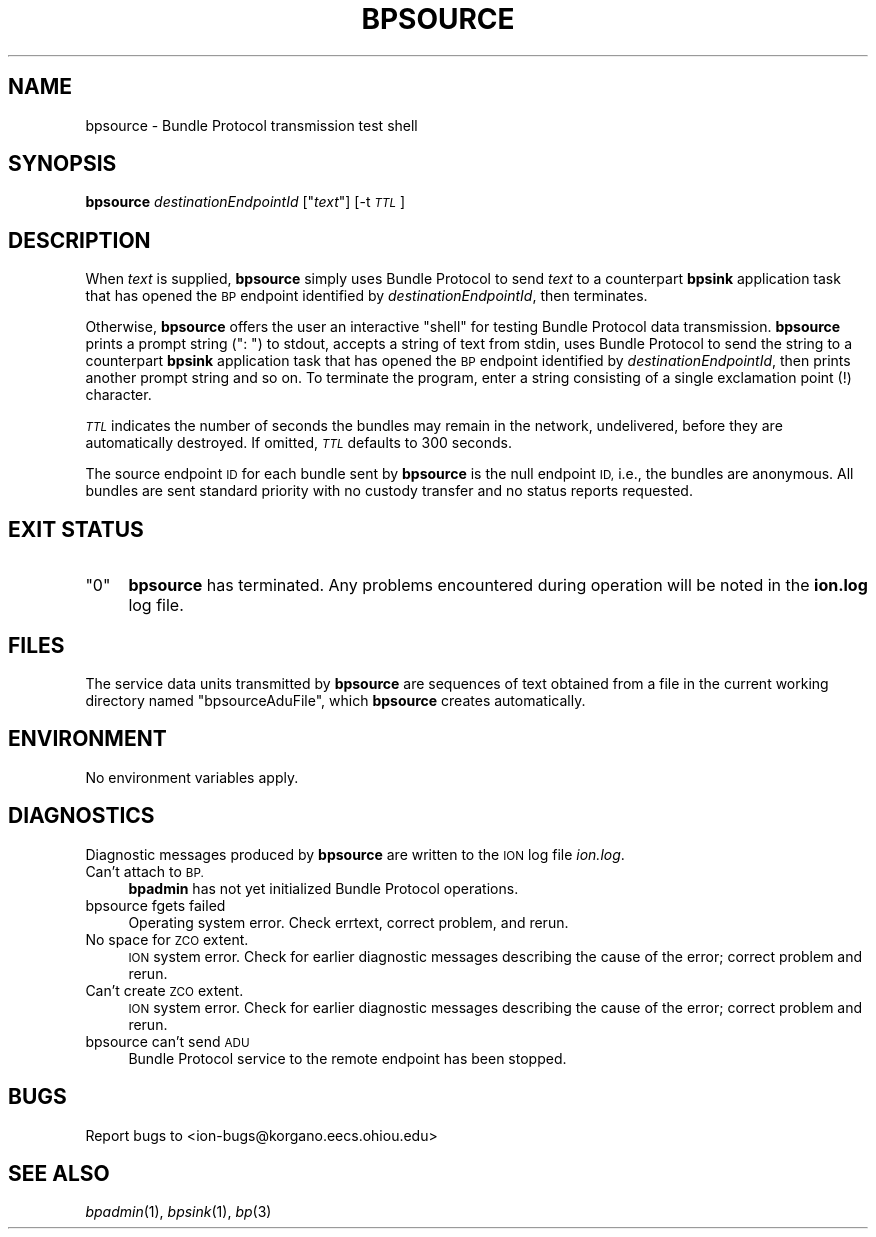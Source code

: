 .\" Automatically generated by Pod::Man 2.28 (Pod::Simple 3.29)
.\"
.\" Standard preamble:
.\" ========================================================================
.de Sp \" Vertical space (when we can't use .PP)
.if t .sp .5v
.if n .sp
..
.de Vb \" Begin verbatim text
.ft CW
.nf
.ne \\$1
..
.de Ve \" End verbatim text
.ft R
.fi
..
.\" Set up some character translations and predefined strings.  \*(-- will
.\" give an unbreakable dash, \*(PI will give pi, \*(L" will give a left
.\" double quote, and \*(R" will give a right double quote.  \*(C+ will
.\" give a nicer C++.  Capital omega is used to do unbreakable dashes and
.\" therefore won't be available.  \*(C` and \*(C' expand to `' in nroff,
.\" nothing in troff, for use with C<>.
.tr \(*W-
.ds C+ C\v'-.1v'\h'-1p'\s-2+\h'-1p'+\s0\v'.1v'\h'-1p'
.ie n \{\
.    ds -- \(*W-
.    ds PI pi
.    if (\n(.H=4u)&(1m=24u) .ds -- \(*W\h'-12u'\(*W\h'-12u'-\" diablo 10 pitch
.    if (\n(.H=4u)&(1m=20u) .ds -- \(*W\h'-12u'\(*W\h'-8u'-\"  diablo 12 pitch
.    ds L" ""
.    ds R" ""
.    ds C` ""
.    ds C' ""
'br\}
.el\{\
.    ds -- \|\(em\|
.    ds PI \(*p
.    ds L" ``
.    ds R" ''
.    ds C`
.    ds C'
'br\}
.\"
.\" Escape single quotes in literal strings from groff's Unicode transform.
.ie \n(.g .ds Aq \(aq
.el       .ds Aq '
.\"
.\" If the F register is turned on, we'll generate index entries on stderr for
.\" titles (.TH), headers (.SH), subsections (.SS), items (.Ip), and index
.\" entries marked with X<> in POD.  Of course, you'll have to process the
.\" output yourself in some meaningful fashion.
.\"
.\" Avoid warning from groff about undefined register 'F'.
.de IX
..
.nr rF 0
.if \n(.g .if rF .nr rF 1
.if (\n(rF:(\n(.g==0)) \{
.    if \nF \{
.        de IX
.        tm Index:\\$1\t\\n%\t"\\$2"
..
.        if !\nF==2 \{
.            nr % 0
.            nr F 2
.        \}
.    \}
.\}
.rr rF
.\"
.\" Accent mark definitions (@(#)ms.acc 1.5 88/02/08 SMI; from UCB 4.2).
.\" Fear.  Run.  Save yourself.  No user-serviceable parts.
.    \" fudge factors for nroff and troff
.if n \{\
.    ds #H 0
.    ds #V .8m
.    ds #F .3m
.    ds #[ \f1
.    ds #] \fP
.\}
.if t \{\
.    ds #H ((1u-(\\\\n(.fu%2u))*.13m)
.    ds #V .6m
.    ds #F 0
.    ds #[ \&
.    ds #] \&
.\}
.    \" simple accents for nroff and troff
.if n \{\
.    ds ' \&
.    ds ` \&
.    ds ^ \&
.    ds , \&
.    ds ~ ~
.    ds /
.\}
.if t \{\
.    ds ' \\k:\h'-(\\n(.wu*8/10-\*(#H)'\'\h"|\\n:u"
.    ds ` \\k:\h'-(\\n(.wu*8/10-\*(#H)'\`\h'|\\n:u'
.    ds ^ \\k:\h'-(\\n(.wu*10/11-\*(#H)'^\h'|\\n:u'
.    ds , \\k:\h'-(\\n(.wu*8/10)',\h'|\\n:u'
.    ds ~ \\k:\h'-(\\n(.wu-\*(#H-.1m)'~\h'|\\n:u'
.    ds / \\k:\h'-(\\n(.wu*8/10-\*(#H)'\z\(sl\h'|\\n:u'
.\}
.    \" troff and (daisy-wheel) nroff accents
.ds : \\k:\h'-(\\n(.wu*8/10-\*(#H+.1m+\*(#F)'\v'-\*(#V'\z.\h'.2m+\*(#F'.\h'|\\n:u'\v'\*(#V'
.ds 8 \h'\*(#H'\(*b\h'-\*(#H'
.ds o \\k:\h'-(\\n(.wu+\w'\(de'u-\*(#H)/2u'\v'-.3n'\*(#[\z\(de\v'.3n'\h'|\\n:u'\*(#]
.ds d- \h'\*(#H'\(pd\h'-\w'~'u'\v'-.25m'\f2\(hy\fP\v'.25m'\h'-\*(#H'
.ds D- D\\k:\h'-\w'D'u'\v'-.11m'\z\(hy\v'.11m'\h'|\\n:u'
.ds th \*(#[\v'.3m'\s+1I\s-1\v'-.3m'\h'-(\w'I'u*2/3)'\s-1o\s+1\*(#]
.ds Th \*(#[\s+2I\s-2\h'-\w'I'u*3/5'\v'-.3m'o\v'.3m'\*(#]
.ds ae a\h'-(\w'a'u*4/10)'e
.ds Ae A\h'-(\w'A'u*4/10)'E
.    \" corrections for vroff
.if v .ds ~ \\k:\h'-(\\n(.wu*9/10-\*(#H)'\s-2\u~\d\s+2\h'|\\n:u'
.if v .ds ^ \\k:\h'-(\\n(.wu*10/11-\*(#H)'\v'-.4m'^\v'.4m'\h'|\\n:u'
.    \" for low resolution devices (crt and lpr)
.if \n(.H>23 .if \n(.V>19 \
\{\
.    ds : e
.    ds 8 ss
.    ds o a
.    ds d- d\h'-1'\(ga
.    ds D- D\h'-1'\(hy
.    ds th \o'bp'
.    ds Th \o'LP'
.    ds ae ae
.    ds Ae AE
.\}
.rm #[ #] #H #V #F C
.\" ========================================================================
.\"
.IX Title "BPSOURCE 1"
.TH BPSOURCE 1 "2017-04-21" "perl v5.22.1" "BP executables"
.\" For nroff, turn off justification.  Always turn off hyphenation; it makes
.\" way too many mistakes in technical documents.
.if n .ad l
.nh
.SH "NAME"
bpsource \- Bundle Protocol transmission test shell
.SH "SYNOPSIS"
.IX Header "SYNOPSIS"
\&\fBbpsource\fR \fIdestinationEndpointId\fR ["\fItext\fR"] [\-t\fI\s-1TTL\s0\fR]
.SH "DESCRIPTION"
.IX Header "DESCRIPTION"
When \fItext\fR is supplied, \fBbpsource\fR simply uses Bundle Protocol
to send \fItext\fR to a counterpart \fBbpsink\fR application task that
has opened the \s-1BP\s0 endpoint identified by \fIdestinationEndpointId\fR, then
terminates.
.PP
Otherwise, \fBbpsource\fR offers the user an interactive \*(L"shell\*(R" for testing
Bundle Protocol data transmission.  \fBbpsource\fR prints a prompt string (\*(L": \*(R")
to stdout, accepts a string of text from stdin, uses Bundle Protocol
to send the string to a counterpart \fBbpsink\fR application task that
has opened the \s-1BP\s0 endpoint identified by \fIdestinationEndpointId\fR, then
prints another prompt string and so on.  To terminate the program, enter
a string consisting of a single exclamation point (!) character.
.PP
\&\fI\s-1TTL\s0\fR indicates the number of seconds the bundles may remain in the
network, undelivered, before they are automatically destroyed. If omitted, \fI\s-1TTL\s0\fR
defaults to 300 seconds.
.PP
The source endpoint \s-1ID\s0 for each bundle sent by \fBbpsource\fR is the null
endpoint \s-1ID,\s0 i.e., the bundles are anonymous.  All bundles are sent standard
priority with no custody transfer and no status reports requested.
.SH "EXIT STATUS"
.IX Header "EXIT STATUS"
.ie n .IP """0""" 4
.el .IP "``0''" 4
.IX Item "0"
\&\fBbpsource\fR has terminated.  Any problems encountered during operation
will be noted in the \fBion.log\fR log file.
.SH "FILES"
.IX Header "FILES"
The service data units transmitted by \fBbpsource\fR are sequences of text
obtained from a file in the current working directory named \*(L"bpsourceAduFile\*(R",
which \fBbpsource\fR creates automatically.
.SH "ENVIRONMENT"
.IX Header "ENVIRONMENT"
No environment variables apply.
.SH "DIAGNOSTICS"
.IX Header "DIAGNOSTICS"
Diagnostic messages produced by \fBbpsource\fR are written to the \s-1ION\s0 log
file \fIion.log\fR.
.IP "Can't attach to \s-1BP.\s0" 4
.IX Item "Can't attach to BP."
\&\fBbpadmin\fR has not yet initialized Bundle Protocol operations.
.IP "bpsource fgets failed" 4
.IX Item "bpsource fgets failed"
Operating system error.  Check errtext, correct problem, and rerun.
.IP "No space for \s-1ZCO\s0 extent." 4
.IX Item "No space for ZCO extent."
\&\s-1ION\s0 system error.  Check for earlier diagnostic messages describing
the cause of the error; correct problem and rerun.
.IP "Can't create \s-1ZCO\s0 extent." 4
.IX Item "Can't create ZCO extent."
\&\s-1ION\s0 system error.  Check for earlier diagnostic messages describing
the cause of the error; correct problem and rerun.
.IP "bpsource can't send \s-1ADU\s0" 4
.IX Item "bpsource can't send ADU"
Bundle Protocol service to the remote endpoint has been stopped.
.SH "BUGS"
.IX Header "BUGS"
Report bugs to <ion\-bugs@korgano.eecs.ohiou.edu>
.SH "SEE ALSO"
.IX Header "SEE ALSO"
\&\fIbpadmin\fR\|(1), \fIbpsink\fR\|(1), \fIbp\fR\|(3)
